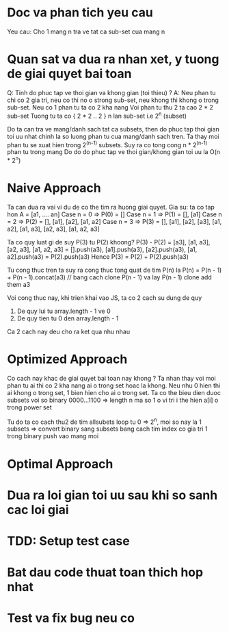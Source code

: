 * Doc va phan tich yeu cau
Yeu cau: Cho 1 mang n tra ve tat ca sub-set cua mang n

* Quan sat va dua ra nhan xet, y tuong de giai quyet bai toan
Q: Tinh do phuc tap ve thoi gian va khong gian (toi thieu) ?
A: Neu phan tu chi co 2 gia tri, neu co thi no o strong sub-set,
neu khong thi khong o trong sub-set.
Neu co 1 phan tu ta co 2 kha nang
Voi phan tu thu 2 ta cao 2 * 2 sub-set
Tuong tu ta co { 2 * 2 .. 2 } n lan sub-set i.e 2^n (subset)

Do ta can tra ve mang/danh sach tat ca subsets, then do phuc tap thoi gian toi uu nhat
chinh la so luong phan tu cua mang/danh sach tren.
Ta thay moi phan tu se xuat hien trong 2^(n-1) subsets.
Suy ra co tong cong n * 2^(n-1) phan tu trong mang
Do do do phuc tap ve thoi gian/khong gian toi uu la O(n * 2^n)

* Naive Approach
Ta can dua ra vai vi du de co the tim ra huong giai quyet.
Gia su: ta co tap hon A = [a1, .... an]
Case n = 0 => P(0) = []
Case n = 1 => P(1) = [], [a1]
Case n = 2 => P(2) = [], [a1], [a2], [a1, a2]
Case n = 3 => P(3) = [], [a1], [a2], [a3], [a1, a2], [a1, a3], [a2, a3], [a1, a2, a3]

Ta co quy luat gi de suy P(3) tu P(2) khoong?
P(3) - P(2) = [a3], [a1, a3], [a2, a3], [a1, a2, a3]
            = [].push(a3), [a1].push(a3), [a2].push(a3), [a1, a2].push(a3)
            = P(2).push(a3)
Hence P(3)  = P(2) + P(2).push(a3)

Tu cong thuc tren ta suy ra cong thuc tong quat de tim P(n) la
P(n) = P(n - 1) + P(n - 1).concat(a3)
// bang cach clone P(n - 1) va lay P(n - 1) clone add them a3

Voi cong thuc nay, khi trien khai vao JS, ta co 2 cach su dung de quy
1. De quy lui tu array.length - 1 ve 0
2. De quy tien tu 0 den array.length - 1

Ca 2 cach nay deu cho ra ket qua nhu nhau

* Optimized Approach
Co cach nay khac de giai quyet bai toan nay khong ?
Ta nhan thay voi moi phan tu ai thi co 2 kha nang ai o trong set hoac la khong.
Neu nhu 0 hien thi ai khong o trong set, 1 bien hien cho ai o trong set.
Ta co the bieu dien duoc subsets voi so binary
0000...1100 => length n
ma so 1 o vi tri i the hien a[i] o trong power set

Tu do ta co cach thu2 de tim allsubets
loop tu 0 => 2^n, moi so nay la 1 subsets => convert binary sang subsets bang cach tim index co gia tri 1 trong binary
push vao mang moi

* Optimal Approach

* Dua ra loi gian toi uu sau khi so sanh cac loi giai

* TDD: Setup test case

* Bat dau code thuat toan thich hop nhat

* Test va fix bug neu co
